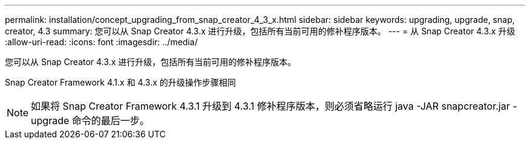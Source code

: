 ---
permalink: installation/concept_upgrading_from_snap_creator_4_3_x.html 
sidebar: sidebar 
keywords: upgrading, upgrade, snap, creator, 4.3 
summary: 您可以从 Snap Creator 4.3.x 进行升级，包括所有当前可用的修补程序版本。 
---
= 从 Snap Creator 4.3.x 升级
:allow-uri-read: 
:icons: font
:imagesdir: ../media/


[role="lead"]
您可以从 Snap Creator 4.3.x 进行升级，包括所有当前可用的修补程序版本。

Snap Creator Framework 4.1.x 和 4.3.x 的升级操作步骤相同


NOTE: 如果将 Snap Creator Framework 4.3.1 升级到 4.3.1 修补程序版本，则必须省略运行 java -JAR snapcreator.jar -upgrade 命令的最后一步。
